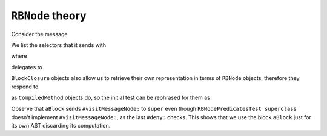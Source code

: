 

``RBNode`` theory
=================

Consider the message

.. pharo:autocompiledmethod:: RBProgramNodeSendsoVisitor>>#visitMessageNode:

We list the selectors that it sends with

.. pharo:autocompiledmethod:: RBNodePredicatesTest>>#testSenderoForCompiledMethod

where

.. pharo:autocompiledmethod:: CompiledMethod>>#sendso

delegates to

.. pharo:autocompiledmethod:: RBNode>>#sendso

``BlockClosure`` objects also allow us to retrieve their own representation in terms of ``RBNode`` objects, 
therefore they respond to

.. pharo:autocompiledmethod:: BlockClosure>>#sendso

as ``CompiledMethod`` objects do, so the initial test can be rephrased for them as

.. pharo:autocompiledmethod:: RBNodePredicatesTest>>#testSenderoForBlockClosure

Observe that ``aBlock`` sends ``#visitMessageNode:`` to ``super`` even though
``RBNodePredicatesTest superclass`` doesn't implement ``#visitMessageNode:``,
as the last ``#deny:`` checks. This shows that we use the block ``aBlock`` just
for its own AST discarding its computation.
